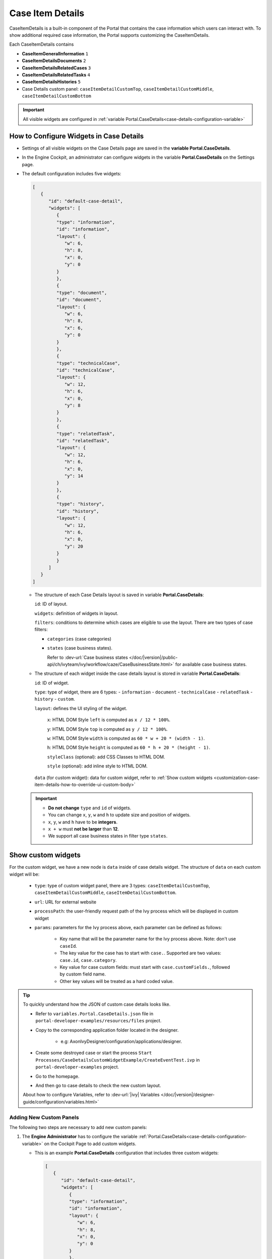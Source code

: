 .. _customization-case-item-details:

Case Item Details
=================

CaseItemDetails is a built-in component of the Portal that contains the case
information which users can interact with. To show additional required case
information, the Portal supports customizing the CaseItemDetails.

Each CaseItemDetails contains

- **CaseItemGeneralInformation** ``1``
- **CaseItemDetailsDocuments** ``2``
- **CaseItemDetailsRelatedCases** ``3``
- **CaseItemDetailsRelatedTasks** ``4``
- **CaseItemDetailsHistories** ``5``
-  Case Details custom panel: ``caseItemDetailCustomTop``,
   ``caseItemDetailCustomMiddle``, ``caseItemDetailCustomBottom``

|case-standard-1|

|case-standard-2|

.. important:: All visible widgets are configured in :ref:`variable Portal.CaseDetails<case-details-configuration-variable>`

.. _case-details-configuration-variable:

How to Configure Widgets in Case Details
----------------------------------------

-  Settings of all visible widgets on the Case Details page are saved in the **variable Portal.CaseDetails**.
-  In the Engine Cockpit, an administrator can configure widgets in the variable **Portal.CaseDetails** on the Settings page.
   |edit-variable-portal-case-details|

-  The default configuration includes five widgets:

   .. code-block:: json

      [
         {
            "id": "default-case-detail",
            "widgets": [
               {
               "type": "information",
               "id": "information",
               "layout": {
                  "w": 6,
                  "h": 8,
                  "x": 0,
                  "y": 0
               }
               },
               {
               "type": "document",
               "id": "document",
               "layout": {
                  "w": 6,
                  "h": 8,
                  "x": 6,
                  "y": 0
               }
               },
               {
               "type": "technicalCase",
               "id": "technicalCase",
               "layout": {
                  "w": 12,
                  "h": 6,
                  "x": 0,
                  "y": 8
               }
               },
               {
               "type": "relatedTask",
               "id": "relatedTask",
               "layout": {
                  "w": 12,
                  "h": 6,
                  "x": 0,
                  "y": 14
               }
               },
               {
               "type": "history",
               "id": "history",
               "layout": {
                  "w": 12,
                  "h": 6,
                  "x": 0,
                  "y": 20
               }
               }
            ]
         }
      ]


   -  The structure of each Case Details layout is saved in variable **Portal.CaseDetails**:

      ``id``: ID of layout.

      ``widgets``: definition of widgets in layout.

      ``filters``: conditions to determine which cases are eligible to use the layout. There are two types of case filters:
      
      -  ``categories`` (case categories)
      -  ``states`` (case business states).

         Refer to :dev-url:`Case business states </doc/|version|/public-api/ch/ivyteam/ivy/workflow/caze/CaseBusinessState.html>` for
         available case business states.

   -  The structure of each widget inside the case details layout is stored in variable **Portal.CaseDetails**:

      ``id``: ID of widget.

      ``type``: type of widget, there are 6 types: 
      -  ``information``
      -  ``document``
      -  ``technicalCase``
      -  ``relatedTask``
      -  ``history``
      -  ``custom``.

      ``layout``: defines the UI styling of the widget.

         ``x``: HTML DOM Style ``left`` is computed as ``x / 12 * 100%``.

         ``y``: HTML DOM Style ``top`` is computed as ``y / 12 * 100%``.

         ``w``: HTML DOM Style ``width`` is computed as ``60 * w + 20 * (width - 1)``.

         ``h``: HTML DOM Style ``height`` is computed as ``60 * h + 20 * (height - 1)``.

         ``styleClass`` (optional): add CSS Classes to HTML DOM.

         ``style`` (optional): add inline style to HTML DOM.

      ``data`` (for custom widget): data for custom widget, refer to :ref:`Show custom widgets <customization-case-item-details-how-to-override-ui-custom-body>`

   .. important::

      - **Do not change** ``type`` and ``id`` of widgets.
      - You can change ``x``, ``y``, ``w`` and ``h`` to update size and position of widgets.
      - ``x``, ``y``, ``w`` and ``h`` have to be **integers**.
      - ``x + w`` must **not be larger** than **12**.
      - We support all case business states in filter type ``states``.


.. _customization-case-item-details-how-to-override-ui-custom-body:

Show custom widgets
-------------------

For the custom widget, we have a new node is ``data`` inside of case details widget. The structure of ``data`` on each custom widget will be:

   - ``type``: type of custom widget panel, there are 3 types: ``caseItemDetailCustomTop``, ``caseItemDetailCustomMiddle``, ``caseItemDetailCustomBottom``.

   - ``url``: URL for external website

   - ``processPath``: the user-friendly request path of the Ivy process which will be displayed in custom widget

   - ``params``: parameters for the Ivy process above, each parameter can be defined as follows:

      - Key name that will be the parameter name for the Ivy process above. Note: don't use ``caseId``.

      - The key value for the case has to start with ``case.``. Supported are two values: ``case.id``, ``case.category``.

      - Key value for case custom fields: must start with ``case.customFields.``, followed by custom field name.

      - Other key values will be treated as a hard coded value.

.. tip:: 
      To quickly understand how the JSON of custom case details looks like.
   
      - Refer to ``variables.Portal.CaseDetails.json`` file in ``portal-developer-examples/resources/files`` project.
      - Copy to the corresponding application folder located in the designer.

          - e.g: AxonIvyDesigner/configuration/applications/designer.

      - Create some destroyed case or start the process ``Start Processes/CaseDetailsCustomWidgetExample/CreateEventTest.ivp`` in ``portal-developer-examples`` project.
      - Go to the homepage.
      - And then go to case details to check the new custom layout.
   
      About how to configure Variables, refer to :dev-url:`|ivy| Variables </doc/|version|/designer-guide/configuration/variables.html>`
   

Adding New Custom Panels
^^^^^^^^^^^^^^^^^^^^^^^^

The following two steps are necessary to add new custom panels:

#. The **Engine Administrator** has to configure the variable :ref:`Portal.CaseDetails<case-details-configuration-variable>`
   on the Cockpit Page to add custom widgets.

   .. _case-details-custom-configuration-variable-example:

   -  This is an example **Portal.CaseDetails** configuration that includes three custom widgets:

      .. code-block:: json

         [
            {
               "id": "default-case-detail",
               "widgets": [
                  {
                  "type": "information",
                  "id": "information",
                  "layout": {
                     "w": 6,
                     "h": 8,
                     "x": 0,
                     "y": 0
                  }
                  },
                  {
                  "type": "document",
                  "id": "document",
                  "layout": {
                     "w": 6,
                     "h": 8,
                     "x": 6,
                     "y": 0
                  }
                  },
                  {
                  "type": "history",
                  "id": "history",
                  "layout": {
                     "w": 12,
                     "h": 6,
                     "x": 0,
                     "y": 8
                  }
                  },
                  {
                  "type": "custom",
                  "id": "customTop",
                  "layout": {
                     "x": 0,
                     "y": 14,
                     "w": 12,
                     "h": 6
                  },
                  "data": {
                     "type": "caseItemDetailCustomTop"
                  }
                  },
                  {
                  "type": "custom",
                  "id": "customMiddle",
                  "layout": {
                     "x": 0,
                     "y": 20,
                     "w": 12,
                     "h": 6
                  },
                  "data": {
                     "type": "caseItemDetailCustomMiddle"
                  }
                  },
                  {
                  "type": "custom",
                  "id": "customBottom",
                  "layout": {
                     "x": 0,
                     "y": 26,
                     "w": 12,
                     "h": 6
                  },
                  "data": {
                     "type": "caseItemDetailCustomBottom"
                  }
                  }
               ]
            }
         ]


#. To customize case details using an **IFrame**, you have to define one of the following two input parameters in the ``data`` node:

   -  ``url`` if you want to use an external URL.

   -  ``processPath`` if you want to use an Ivy process start. You may
      predefine parameters for the process by adding ``params`` to the ``data``
      node.

      .. important::
         Use only one of ``processPath`` or ``url``.


      Here is an example of a customized case details page using an external URL:

      .. code-block:: json

         [
            {
               "id": "case-detail",
               "widgets": [
                  {
                  "type": "information",
                  "id": "information",
                  "layout": {
                     "x": 0,
                     "y": 0,
                     "w": 6,
                     "h": 8
                  }
                  },
                  {
                  "type": "custom",
                  "id": "customURL",
                  "layout": {
                     "x": 6,
                     "y": 0,
                     "w": 6,
                     "h": 8
                  },
                  "data": {
                     "url": "https://www.axonivy.com/"
                  }
                  }
               ]
            }
         ]
      ..

      Result:

      |case-customized-iframe-url|

      The following example shows a customized case details page using an ivy
      process start. Please refer to the ``CaseDetailsCustomWidgetExample`` process
      in ``portal-developer-examples`` for details.

      .. code-block:: json

         [
            {
               "id": "case-detail",
               "widgets": [
                  {
                  "type": "information",
                  "id": "information",
                  "layout": {
                     "x": 0,
                     "y": 0,
                     "w": 6,
                     "h": 8
                  }
                  },
                  {
                  "type": "history",
                  "id": "history",
                  "layout": {
                     "x": 6,
                     "y": 0,
                     "w": 6,
                     "h": 8
                  }
                  },
                  {
                  "type": "custom",
                  "id": "customIvyProcess",
                  "layout": {
                     "x": 0,
                     "y": 6,
                     "w": 12,
                     "h": 8
                  },
                  "data": {
                     "processPath": "Start Processes/CaseDetailsCustomWidgetExample/startReview.ivp",
                     "params": {
                        "startedCaseId": "case.id",
                        "startedCaseCategory": "case.category",
                        "investmentId": "1573111",
                        "investmentDescription": "case.customFields.investmentDescription"
                     }
                  }
                  }
               ]
            }
         ]
      ..

      Provide case custom fields:

      |case-customized-iframe-process-custom-field|

      Map parameters to process data:

      |case-customized-iframe-process-input-mapping|

      Result:

      |case-customized-iframe-process|


.. |case-standard-1| image:: ../../screenshots/case-detail/customization/case-standard-1.png
.. |case-standard-2| image:: ../../screenshots/case-detail/customization/case-standard-2.png
.. |edit-variable-portal-case-details| image:: images/customization/edit-variable-portal-case-details.png
.. |case-customized-iframe-url| image:: ../../screenshots/case-detail/customization/case-customized-iframe-url.png
.. |case-customized-iframe-process-custom-field| image:: images/case-details/Review-Request-Start.png
.. |case-customized-iframe-process-input-mapping| image:: images/case-details/Mapping-ReviewRequest-Start.png
.. |case-customized-iframe-process| image:: ../../screenshots/case-detail/customization/case-customized-iframe-process.png

